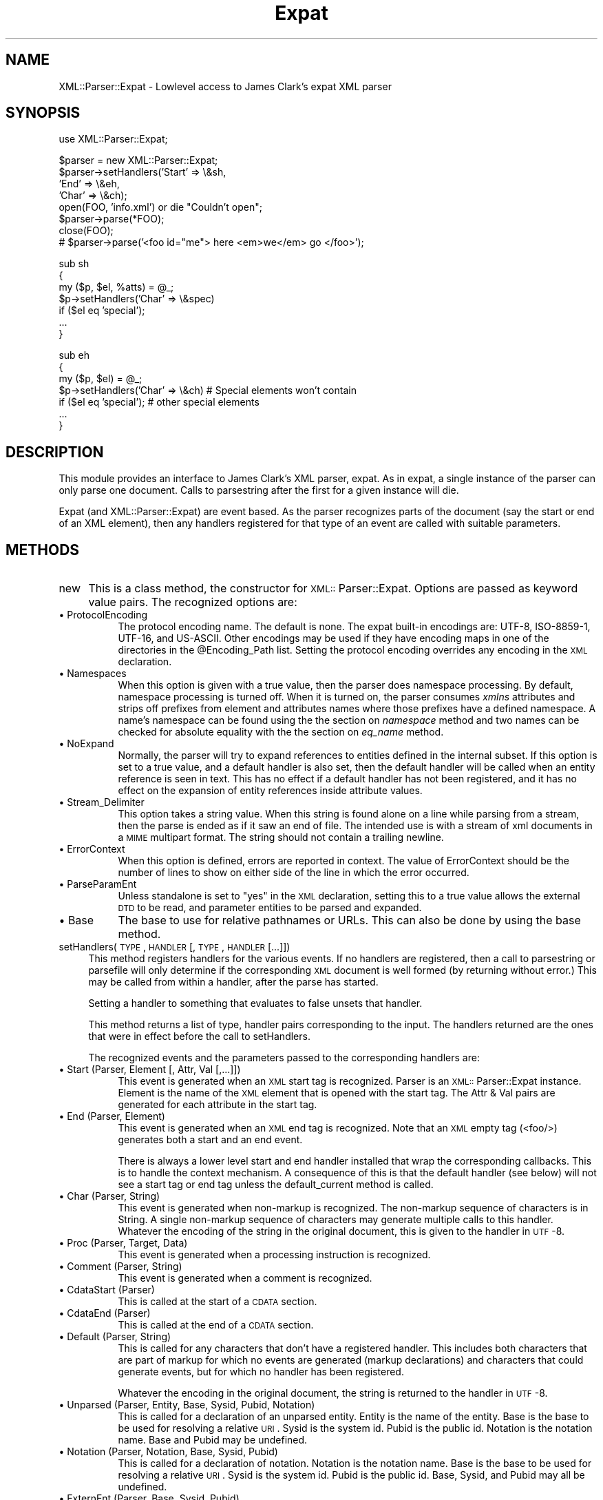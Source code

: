 .rn '' }`
''' $RCSfile$$Revision$$Date$
'''
''' $Log$
'''
.de Sh
.br
.if t .Sp
.ne 5
.PP
\fB\\$1\fR
.PP
..
.de Sp
.if t .sp .5v
.if n .sp
..
.de Ip
.br
.ie \\n(.$>=3 .ne \\$3
.el .ne 3
.IP "\\$1" \\$2
..
.de Vb
.ft CW
.nf
.ne \\$1
..
.de Ve
.ft R

.fi
..
'''
'''
'''     Set up \*(-- to give an unbreakable dash;
'''     string Tr holds user defined translation string.
'''     Bell System Logo is used as a dummy character.
'''
.tr \(*W-|\(bv\*(Tr
.ie n \{\
.ds -- \(*W-
.ds PI pi
.if (\n(.H=4u)&(1m=24u) .ds -- \(*W\h'-12u'\(*W\h'-12u'-\" diablo 10 pitch
.if (\n(.H=4u)&(1m=20u) .ds -- \(*W\h'-12u'\(*W\h'-8u'-\" diablo 12 pitch
.ds L" ""
.ds R" ""
'''   \*(M", \*(S", \*(N" and \*(T" are the equivalent of
'''   \*(L" and \*(R", except that they are used on ".xx" lines,
'''   such as .IP and .SH, which do another additional levels of
'''   double-quote interpretation
.ds M" """
.ds S" """
.ds N" """""
.ds T" """""
.ds L' '
.ds R' '
.ds M' '
.ds S' '
.ds N' '
.ds T' '
'br\}
.el\{\
.ds -- \(em\|
.tr \*(Tr
.ds L" ``
.ds R" ''
.ds M" ``
.ds S" ''
.ds N" ``
.ds T" ''
.ds L' `
.ds R' '
.ds M' `
.ds S' '
.ds N' `
.ds T' '
.ds PI \(*p
'br\}
.\"	If the F register is turned on, we'll generate
.\"	index entries out stderr for the following things:
.\"		TH	Title 
.\"		SH	Header
.\"		Sh	Subsection 
.\"		Ip	Item
.\"		X<>	Xref  (embedded
.\"	Of course, you have to process the output yourself
.\"	in some meaninful fashion.
.if \nF \{
.de IX
.tm Index:\\$1\t\\n%\t"\\$2"
..
.nr % 0
.rr F
.\}
.TH Expat 3 "perl 5.007, patch 00" "3/Oct/100" "User Contributed Perl Documentation"
.UC
.if n .hy 0
.if n .na
.ds C+ C\v'-.1v'\h'-1p'\s-2+\h'-1p'+\s0\v'.1v'\h'-1p'
.de CQ          \" put $1 in typewriter font
.ft CW
'if n "\c
'if t \\&\\$1\c
'if n \\&\\$1\c
'if n \&"
\\&\\$2 \\$3 \\$4 \\$5 \\$6 \\$7
'.ft R
..
.\" @(#)ms.acc 1.5 88/02/08 SMI; from UCB 4.2
.	\" AM - accent mark definitions
.bd B 3
.	\" fudge factors for nroff and troff
.if n \{\
.	ds #H 0
.	ds #V .8m
.	ds #F .3m
.	ds #[ \f1
.	ds #] \fP
.\}
.if t \{\
.	ds #H ((1u-(\\\\n(.fu%2u))*.13m)
.	ds #V .6m
.	ds #F 0
.	ds #[ \&
.	ds #] \&
.\}
.	\" simple accents for nroff and troff
.if n \{\
.	ds ' \&
.	ds ` \&
.	ds ^ \&
.	ds , \&
.	ds ~ ~
.	ds ? ?
.	ds ! !
.	ds /
.	ds q
.\}
.if t \{\
.	ds ' \\k:\h'-(\\n(.wu*8/10-\*(#H)'\'\h"|\\n:u"
.	ds ` \\k:\h'-(\\n(.wu*8/10-\*(#H)'\`\h'|\\n:u'
.	ds ^ \\k:\h'-(\\n(.wu*10/11-\*(#H)'^\h'|\\n:u'
.	ds , \\k:\h'-(\\n(.wu*8/10)',\h'|\\n:u'
.	ds ~ \\k:\h'-(\\n(.wu-\*(#H-.1m)'~\h'|\\n:u'
.	ds ? \s-2c\h'-\w'c'u*7/10'\u\h'\*(#H'\zi\d\s+2\h'\w'c'u*8/10'
.	ds ! \s-2\(or\s+2\h'-\w'\(or'u'\v'-.8m'.\v'.8m'
.	ds / \\k:\h'-(\\n(.wu*8/10-\*(#H)'\z\(sl\h'|\\n:u'
.	ds q o\h'-\w'o'u*8/10'\s-4\v'.4m'\z\(*i\v'-.4m'\s+4\h'\w'o'u*8/10'
.\}
.	\" troff and (daisy-wheel) nroff accents
.ds : \\k:\h'-(\\n(.wu*8/10-\*(#H+.1m+\*(#F)'\v'-\*(#V'\z.\h'.2m+\*(#F'.\h'|\\n:u'\v'\*(#V'
.ds 8 \h'\*(#H'\(*b\h'-\*(#H'
.ds v \\k:\h'-(\\n(.wu*9/10-\*(#H)'\v'-\*(#V'\*(#[\s-4v\s0\v'\*(#V'\h'|\\n:u'\*(#]
.ds _ \\k:\h'-(\\n(.wu*9/10-\*(#H+(\*(#F*2/3))'\v'-.4m'\z\(hy\v'.4m'\h'|\\n:u'
.ds . \\k:\h'-(\\n(.wu*8/10)'\v'\*(#V*4/10'\z.\v'-\*(#V*4/10'\h'|\\n:u'
.ds 3 \*(#[\v'.2m'\s-2\&3\s0\v'-.2m'\*(#]
.ds o \\k:\h'-(\\n(.wu+\w'\(de'u-\*(#H)/2u'\v'-.3n'\*(#[\z\(de\v'.3n'\h'|\\n:u'\*(#]
.ds d- \h'\*(#H'\(pd\h'-\w'~'u'\v'-.25m'\f2\(hy\fP\v'.25m'\h'-\*(#H'
.ds D- D\\k:\h'-\w'D'u'\v'-.11m'\z\(hy\v'.11m'\h'|\\n:u'
.ds th \*(#[\v'.3m'\s+1I\s-1\v'-.3m'\h'-(\w'I'u*2/3)'\s-1o\s+1\*(#]
.ds Th \*(#[\s+2I\s-2\h'-\w'I'u*3/5'\v'-.3m'o\v'.3m'\*(#]
.ds ae a\h'-(\w'a'u*4/10)'e
.ds Ae A\h'-(\w'A'u*4/10)'E
.ds oe o\h'-(\w'o'u*4/10)'e
.ds Oe O\h'-(\w'O'u*4/10)'E
.	\" corrections for vroff
.if v .ds ~ \\k:\h'-(\\n(.wu*9/10-\*(#H)'\s-2\u~\d\s+2\h'|\\n:u'
.if v .ds ^ \\k:\h'-(\\n(.wu*10/11-\*(#H)'\v'-.4m'^\v'.4m'\h'|\\n:u'
.	\" for low resolution devices (crt and lpr)
.if \n(.H>23 .if \n(.V>19 \
\{\
.	ds : e
.	ds 8 ss
.	ds v \h'-1'\o'\(aa\(ga'
.	ds _ \h'-1'^
.	ds . \h'-1'.
.	ds 3 3
.	ds o a
.	ds d- d\h'-1'\(ga
.	ds D- D\h'-1'\(hy
.	ds th \o'bp'
.	ds Th \o'LP'
.	ds ae ae
.	ds Ae AE
.	ds oe oe
.	ds Oe OE
.\}
.rm #[ #] #H #V #F C
.SH "NAME"
XML::Parser::Expat \- Lowlevel access to James Clark's expat XML parser
.SH "SYNOPSIS"
.PP
.Vb 1
\& use XML::Parser::Expat;
.Ve
.Vb 8
\& $parser = new XML::Parser::Expat;
\& $parser->setHandlers('Start' => \e&sh,
\&                      'End'   => \e&eh,
\&                      'Char'  => \e&ch);
\& open(FOO, 'info.xml') or die "Couldn't open";
\& $parser->parse(*FOO);
\& close(FOO);
\& # $parser->parse('<foo id="me"> here <em>we</em> go </foo>');
.Ve
.Vb 7
\& sub sh
\& {
\&   my ($p, $el, %atts) = @_;
\&   $p->setHandlers('Char' => \e&spec)
\&     if ($el eq 'special');
\&   ...
\& }
.Ve
.Vb 7
\& sub eh
\& {
\&   my ($p, $el) = @_;
\&   $p->setHandlers('Char' => \e&ch)  # Special elements won't contain
\&     if ($el eq 'special');         # other special elements
\&   ...
\& } 
.Ve
.SH "DESCRIPTION"
This module provides an interface to James Clark's XML parser, expat. As in
expat, a single instance of the parser can only parse one document. Calls
to parsestring after the first for a given instance will die.
.PP
Expat (and XML::Parser::Expat) are event based. As the parser recognizes
parts of the document (say the start or end of an XML element), then any
handlers registered for that type of an event are called with suitable
parameters.
.SH "METHODS"
.Ip "new" 4
This is a class method, the constructor for \s-1XML::\s0Parser::Expat. Options are
passed as keyword value pairs. The recognized options are:
.Ip "\(bu ProtocolEncoding" 8
The protocol encoding name. The default is none. The expat built-in
encodings are: \f(CWUTF-8\fR, \f(CWISO-8859-1\fR, \f(CWUTF-16\fR, and \f(CWUS-ASCII\fR.
Other encodings may be used if they have encoding maps in one of the
directories in the \f(CW@Encoding_Path\fR list. Setting the protocol encoding
overrides any encoding in the \s-1XML\s0 declaration.
.Ip "\(bu Namespaces" 8
When this option is given with a true value, then the parser does namespace
processing. By default, namespace processing is turned off. When it is
turned on, the parser consumes \fIxmlns\fR attributes and strips off prefixes
from element and attributes names where those prefixes have a defined
namespace. A name's namespace can be found using the the section on \fInamespace\fR method
and two names can be checked for absolute equality with the the section on \fIeq_name\fR
method.
.Ip "\(bu NoExpand" 8
Normally, the parser will try to expand references to entities defined in
the internal subset. If this option is set to a true value, and a default
handler is also set, then the default handler will be called when an
entity reference is seen in text. This has no effect if a default handler
has not been registered, and it has no effect on the expansion of entity
references inside attribute values.
.Ip "\(bu Stream_Delimiter" 8
This option takes a string value. When this string is found alone on a line
while parsing from a stream, then the parse is ended as if it saw an end of
file. The intended use is with a stream of xml documents in a \s-1MIME\s0 multipart
format. The string should not contain a trailing newline.
.Ip "\(bu ErrorContext" 8
When this option is defined, errors are reported in context. The value
of ErrorContext should be the number of lines to show on either side of
the line in which the error occurred.
.Ip "\(bu ParseParamEnt" 8
Unless standalone is set to \*(L"yes\*(R" in the \s-1XML\s0 declaration, setting this to
a true value allows the external \s-1DTD\s0 to be read, and parameter entities
to be parsed and expanded.
.Ip "\(bu Base" 8
The base to use for relative pathnames or URLs. This can also be done by
using the base method.
.Ip "setHandlers(\s-1TYPE\s0, \s-1HANDLER\s0 [, \s-1TYPE\s0, \s-1HANDLER\s0 [...]])" 4
This method registers handlers for the various events. If no handlers are
registered, then a call to parsestring or parsefile will only determine if
the corresponding \s-1XML\s0 document is well formed (by returning without error.)
This may be called from within a handler, after the parse has started.
.Sp
Setting a handler to something that evaluates to false unsets that
handler.
.Sp
This method returns a list of type, handler pairs corresponding to the
input. The handlers returned are the ones that were in effect before the
call to setHandlers.
.Sp
The recognized events and the parameters passed to the corresponding
handlers are:
.Ip "\(bu Start		(Parser, Element [, Attr, Val [,...]])" 8
This event is generated when an \s-1XML\s0 start tag is recognized. Parser is
an \s-1XML::\s0Parser::Expat instance. Element is the name of the \s-1XML\s0 element that
is opened with the start tag. The Attr & Val pairs are generated for each
attribute in the start tag.
.Ip "\(bu End		(Parser, Element)" 8
This event is generated when an \s-1XML\s0 end tag is recognized. Note that
an \s-1XML\s0 empty tag (<foo/>) generates both a start and an end event.
.Sp
There is always a lower level start and end handler installed that wrap
the corresponding callbacks. This is to handle the context mechanism.
A consequence of this is that the default handler (see below) will not
see a start tag or end tag unless the default_current method is called.
.Ip "\(bu Char		(Parser, String)" 8
This event is generated when non-markup is recognized. The non-markup
sequence of characters is in String. A single non-markup sequence of
characters may generate multiple calls to this handler. Whatever the
encoding of the string in the original document, this is given to the
handler in \s-1UTF\s0\-8.
.Ip "\(bu Proc		(Parser, Target, Data)" 8
This event is generated when a processing instruction is recognized.
.Ip "\(bu Comment		(Parser, String)" 8
This event is generated when a comment is recognized.
.Ip "\(bu CdataStart	(Parser)" 8
This is called at the start of a \s-1CDATA\s0 section.
.Ip "\(bu CdataEnd	(Parser)" 8
This is called at the end of a \s-1CDATA\s0 section.
.Ip "\(bu Default		(Parser, String)" 8
This is called for any characters that don't have a registered handler.
This includes both characters that are part of markup for which no
events are generated (markup declarations) and characters that
could generate events, but for which no handler has been registered.
.Sp
Whatever the encoding in the original document, the string is returned to
the handler in \s-1UTF\s0\-8.
.Ip "\(bu Unparsed		(Parser, Entity, Base, Sysid, Pubid, Notation)" 8
This is called for a declaration of an unparsed entity. Entity is the name
of the entity. Base is the base to be used for resolving a relative \s-1URI\s0.
Sysid is the system id. Pubid is the public id. Notation is the notation
name. Base and Pubid may be undefined.
.Ip "\(bu Notation		(Parser, Notation, Base, Sysid, Pubid)" 8
This is called for a declaration of notation. Notation is the notation name.
Base is the base to be used for resolving a relative \s-1URI\s0. Sysid is the system
id. Pubid is the public id. Base, Sysid, and Pubid may all be undefined.
.Ip "\(bu ExternEnt		(Parser, Base, Sysid, Pubid)" 8
This is called when an external entity is referenced. Base is the base to be
used for resolving a relative \s-1URI\s0. Sysid is the system id. Pubid is the public
id. Base, and Pubid may be undefined.
.Sp
This handler should either return a string, which represents the contents of
the external entity, or return an open filehandle that can be read to obtain
the contents of the external entity, or return undef, which indicates the
external entity couldn't be found and will generate a parse error.
.Sp
If an open filehandle is returned, it must be returned as either a glob
(*\s-1FOO\s0) or as a reference to a glob (e.g. an instance of \s-1IO::\s0Handle).
.Ip "\(bu ExternEntFin		(Parser)" 8
This is called after an external entity has been parsed. It allows
applications to perform cleanup on actions performed in the above
ExternEnt handler.
.Ip "\(bu Entity			(Parser, Name, Val, Sysid, Pubid, Ndata, IsParam)" 8
This is called when an entity is declared. For internal entities, the Val
parameter will contain the value and the remaining three parameters will
be undefined. For external entities, the Val parameter
will be undefined, the Sysid parameter will have the system id, the Pubid
parameter will have the public id if it was provided (it will be undefined
otherwise), the Ndata parameter will contain the notation for unparsed
entities. If this is a parameter entity declaration, then the IsParam
parameter is true.
.Sp
Note that this handler and the Unparsed handler above overlap. If both are
set, then this handler will not be called for unparsed entities.
.Ip "\(bu Element			(Parser, Name, Model)" 8
The element handler is called when an element declaration is found. Name is
the element name, and Model is the content model as an
\s-1XML::\s0Parser::ContentModel object. See the section on \fI\s-1XML::\s0Parser::ContentModel Methods\fR
for methods available for this class.
.Ip "\(bu Attlist			(Parser, Elname, Attname, Type, Default, Fixed)" 8
This handler is called for each attribute in an \s-1ATTLIST\s0 declaration.
So an \s-1ATTLIST\s0 declaration that has multiple attributes
will generate multiple calls to this handler. The Elname parameter is the
name of the element with which the attribute is being associated. The Attname
parameter is the name of the attribute. Type is the attribute type, given as
a string. Default is the default value, which will either be \*(L"#\s-1REQUIRED\s0\*(R",
\*(L"#\s-1IMPLIED\s0\*(R" or a quoted string (i.e. the returned string will begin and end
with a quote character). If Fixed is true, then this is a fixed attribute.
.Ip "\(bu Doctype			(Parser, Name, Sysid, Pubid, Internal)" 8
This handler is called for \s-1DOCTYPE\s0 declarations. Name is the document type
name. Sysid is the system id of the document type, if it was provided,
otherwise it's undefined. Pubid is the public id of the document type,
which will be undefined if no public id was given. Internal will be
true or false, indicating whether or not the doctype declaration contains
an internal subset.
.Ip "\(bu DoctypeFin		(Parser)" 8
This handler is called after parsing of the \s-1DOCTYPE\s0 declaration has finished,
including any internal or external \s-1DTD\s0 declarations.
.Ip "\(bu XMLDecl			(Parser, Version, Encoding, Standalone)" 8
This handler is called for \s-1XML\s0 declarations. Version is a string containg
the version. Encoding is either undefined or contains an encoding string.
Standalone is either undefined, or true or false. Undefined indicates
that no standalone parameter was given in the \s-1XML\s0 declaration. True or
false indicates \*(L"yes\*(R" or \*(L"no\*(R" respectively.
.Ip "namespace(name)" 4
Return the \s-1URI\s0 of the namespace that the name belongs to. If the name doesn't
belong to any namespace, an undef is returned. This is only valid on names
received through the Start or End handlers from a single document, or through
a call to the generate_ns_name method. In other words, don't use names
generated from one instance of \s-1XML::\s0Parser::Expat with other instances.
.Ip "eq_name(name1, name2)" 4
Return true if name1 and name2 are identical (i.e. same name and from
the same namespace.) This is only meaningful if both names were obtained
through the Start or End handlers from a single document, or through
a call to the generate_ns_name method.
.Ip "generate_ns_name(name, namespace)" 4
Return a name, associated with a given namespace, good for using with the
above 2 methods. The namespace argument should be the namespace \s-1URI\s0, not
a prefix.
.Ip "new_ns_prefixes" 4
When called from a start tag handler, returns namespace prefixes declared
with this start tag. If called elsewere (or if there were no namespace
prefixes declared), it returns an empty list. Setting of the default
namespace is indicated with \*(L'#default\*(R' as a prefix.
.Ip "expand_ns_prefix(prefix)" 4
Return the uri to which the given prefix is currently bound. Returns
undef if the prefix isn't currently bound. Use \*(L'#default\*(R' to find the
current binding of the default namespace (if any).
.Ip "current_ns_prefixes" 4
Return a list of currently bound namespace prefixes. The order of the
the prefixes in the list has no meaning. If the default namespace is
currently bound, \*(L'#default\*(R' appears in the list.
.Ip "recognized_string" 4
Returns the string from the document that was recognized in order to call
the current handler. For instance, when called from a start handler, it
will give us the the start-tag string. The string is encoded in \s-1UTF\s0\-8.
This method doesn't return a meaningful string inside declaration handlers.
.Ip "original_string" 4
Returns the verbatim string from the document that was recognized in
order to call the current handler. The string is in the original document
encoding. This method doesn't return a meaningful string inside declaration
handlers.
.Ip "default_current" 4
When called from a handler, causes the sequence of characters that generated
the corresponding event to be sent to the default handler (if one is
registered). Use of this method is deprecated in favor the recognized_string
method, which you can use without installing a default handler. This
method doesn't deliver a meaningful string to the default handler when
called from inside declaration handlers.
.Ip "xpcroak(message)" 4
Concatenate onto the given message the current line number within the
\s-1XML\s0 document plus the message implied by ErrorContext. Then croak with
the formed message.
.Ip "xpcarp(message)" 4
Concatenate onto the given message the current line number within the
\s-1XML\s0 document plus the message implied by ErrorContext. Then carp with
the formed message.
.Ip "current_line" 4
Returns the line number of the current position of the parse.
.Ip "current_column" 4
Returns the column number of the current position of the parse.
.Ip "current_byte" 4
Returns the current position of the parse.
.Ip "base([\s-1NEWBASE\s0]);" 4
Returns the current value of the base for resolving relative URIs. If
\s-1NEWBASE\s0 is supplied, changes the base to that value.
.Ip "context" 4
Returns a list of element names that represent open elements, with the
last one being the innermost. Inside start and end tag handlers, this
will be the tag of the parent element.
.Ip "current_element" 4
Returns the name of the innermost currently opened element. Inside
start or end handlers, returns the parent of the element associated
with those tags.
.Ip "in_element(\s-1NAME\s0)" 4
Returns true if \s-1NAME\s0 is equal to the name of the innermost currently opened
element. If namespace processing is being used and you want to check
against a name that may be in a namespace, then use the generate_ns_name
method to create the \s-1NAME\s0 argument.
.Ip "within_element(\s-1NAME\s0)" 4
Returns the number of times the given name appears in the context list.
If namespace processing is being used and you want to check
against a name that may be in a namespace, then use the generate_ns_name
method to create the \s-1NAME\s0 argument.
.Ip "depth" 4
Returns the size of the context list.
.Ip "element_index" 4
Returns an integer that is the depth-first visit order of the current
element. This will be zero outside of the root element. For example,
this will return 1 when called from the start handler for the root element
start tag.
.Ip "skip_until(\s-1INDEX\s0)" 4
\s-1INDEX\s0 is an integer that represents an element index. When this method
is called, all handlers are suspended until the start tag for an element
that has an index number equal to \s-1INDEX\s0 is seen. If a start handler has
been set, then this is the first tag that the start handler will see
after skip_until has been called.
.Ip "position_in_context(\s-1LINES\s0)" 4
Returns a string that shows the current parse position. \s-1LINES\s0 should be
an integer >= 0 that represents the number of lines on either side of the
current parse line to place into the returned string.
.Ip "xml_escape(\s-1TEXT\s0 [, \s-1CHAR\s0 [, \s-1CHAR\s0 ...]])" 4
Returns \s-1TEXT\s0 with markup characters turned into character entities. Any
additional characters provided as arguments are also turned into character
references where found in \s-1TEXT\s0.
.Ip "parse (\s-1SOURCE\s0)" 4
The \s-1SOURCE\s0 parameter should either be a string containing the whole \s-1XML\s0
document, or it should be an open \s-1IO::\s0Handle. Only a single document
may be parsed for a given instance of \s-1XML::\s0Parser::Expat, so this will croak
if it's been called previously for this instance.
.Ip "parsestring(\s-1XML_DOC_STRING\s0)" 4
Parses the given string as an \s-1XML\s0 document. Only a single document may be
parsed for a given instance of \s-1XML::\s0Parser::Expat, so this will die if either
parsestring or parsefile has been called for this instance previously.
.Sp
This method is deprecated in favor of the parse method.
.Ip "parsefile(\s-1FILENAME\s0)" 4
Parses the \s-1XML\s0 document in the given file. Will die if parsestring or
parsefile has been called previously for this instance.
.Ip "is_defaulted(\s-1ATTNAME\s0)" 4
\s-1NO\s0 \s-1LONGER\s0 \s-1WORKS\s0. To find out if an attribute is defaulted please use
the specified_attr method.
.Ip "specified_attr" 4
When the start handler receives lists of attributes and values, the
non-defaulted (i.e. explicitly specified) attributes occur in the list
first. This method returns the number of specified items in the list.
So if this number is equal to the length of the list, there were no
defaulted values. Otherwise the number points to the index of the
first defaulted attribute name.
.Ip "finish" 4
Unsets all handlers (including internal ones that set context), but expat
continues parsing to the end of the document or until it finds an error.
It should finish up a lot faster than with the handlers set.
.Ip "release" 4
There are data structures used by \s-1XML::\s0Parser::Expat that have circular
references. This means that these structures will never be garbage
collected unless these references are explicitly broken. Calling this
method breaks those references (and makes the instance unusable.)
.Sp
Normally, higher level calls handle this for you, but if you are using
\s-1XML::\s0Parser::Expat directly, then it's your responsibility to call it.
.Sh "\s-1XML::\s0Parser::ContentModel Methods"
The element declaration handlers are passed objects of this class as the
content model of the element declaration. They also represent content
particles, components of a content model.
.PP
When referred to as a string, these objects are automagicly converted to a
string representation of the model (or content particle).
.Ip "isempty" 4
This method returns true if the object is \*(L"\s-1EMPTY\s0\*(R", false otherwise.
.Ip "isany" 4
This method returns true if the object is \*(L"\s-1ANY\s0\*(R", false otherwise.
.Ip "ismixed" 4
This method returns true if the object is \*(L"(#\s-1PCDATA\s0)\*(R" or \*(L"(#\s-1PCDATA\s0|...)*\*(R",
false otherwise.
.Ip "isname" 4
This method returns if the object is an element name.
.Ip "ischoice" 4
This method returns true if the object is a choice of content particles.
.Ip "isseq" 4
This method returns true if the object is a sequence of content particles.
.Ip "quant" 4
This method returns undef or a string representing the quantifier
(\*(R'?\*(R', \*(L'*\*(R', \*(L'+') associated with the model or particle.
.Ip "children" 4
This method returns undef or (for mixed, choice, and sequence types)
an array of component content particles. There will always be at least
one component for choices and sequences, but for a mixed content model
of pure \s-1PCDATA\s0, \*(L"(#\s-1PCDATA\s0)\*(R", then an undef is returned.
.Sh "\s-1XML::\s0Parser::ExpatNB Methods"
The class \s-1XML::\s0Parser::ExpatNB is a subclass of \s-1XML::\s0Parser::Expat used
for non-blocking access to the expat library. It does not support the parse,
parsestring, or parsefile methods, but it does have these additional methods:
.Ip "parse_more(\s-1DATA\s0)" 4
Feed expat more text to munch on.
.Ip "parse_done" 4
Tell expat that it's gotten the whole document.
.SH "FUNCTIONS"
.Ip "\s-1XML::\s0Parser::Expat::load_encoding(\s-1ENCODING\s0)" 4
Load an external encoding. \s-1ENCODING\s0 is either the name of an encoding or
the name of a file. The basename is converted to lowercase and a \*(L'.enc\*(R'
extension is appended unless there's one already there. Then, unless
it's an absolute pathname (i.e. begins with \*(L'/'), the first file by that
name discovered in the \f(CW@Encoding_Path\fR path list is used.
.Sp
The encoding in the file is loaded and kept in the \f(CW%Encoding_Table\fR
table. Earlier encodings of the same name are replaced.
.Sp
This function is automaticly called by expat when it encounters an encoding
it doesn't know about. Expat shouldn't call this twice for the same
encoding name. The only reason users should use this function is to
explicitly load an encoding not contained in the \f(CW@Encoding_Path\fR list.
.SH "AUTHORS"
Larry Wall <\fIlarry@wall.org\fR> wrote version 1.0.
.PP
Clark Cooper <\fIcoopercc@netheaven.com\fR> picked up support, changed the API
for this version (2.x), provided documentation, and added some standard
package features.

.rn }` ''
.IX Title "Expat 3"
.IX Name "XML::Parser::Expat - Lowlevel access to James Clark's expat XML parser"

.IX Header "NAME"

.IX Header "SYNOPSIS"

.IX Header "DESCRIPTION"

.IX Header "METHODS"

.IX Item "new"

.IX Item "\(bu ProtocolEncoding"

.IX Item "\(bu Namespaces"

.IX Item "\(bu NoExpand"

.IX Item "\(bu Stream_Delimiter"

.IX Item "\(bu ErrorContext"

.IX Item "\(bu ParseParamEnt"

.IX Item "\(bu Base"

.IX Item "setHandlers(\s-1TYPE\s0, \s-1HANDLER\s0 [, \s-1TYPE\s0, \s-1HANDLER\s0 [...]])"

.IX Item "\(bu Start		(Parser, Element [, Attr, Val [,...]])"

.IX Item "\(bu End		(Parser, Element)"

.IX Item "\(bu Char		(Parser, String)"

.IX Item "\(bu Proc		(Parser, Target, Data)"

.IX Item "\(bu Comment		(Parser, String)"

.IX Item "\(bu CdataStart	(Parser)"

.IX Item "\(bu CdataEnd	(Parser)"

.IX Item "\(bu Default		(Parser, String)"

.IX Item "\(bu Unparsed		(Parser, Entity, Base, Sysid, Pubid, Notation)"

.IX Item "\(bu Notation		(Parser, Notation, Base, Sysid, Pubid)"

.IX Item "\(bu ExternEnt		(Parser, Base, Sysid, Pubid)"

.IX Item "\(bu ExternEntFin		(Parser)"

.IX Item "\(bu Entity			(Parser, Name, Val, Sysid, Pubid, Ndata, IsParam)"

.IX Item "\(bu Element			(Parser, Name, Model)"

.IX Item "\(bu Attlist			(Parser, Elname, Attname, Type, Default, Fixed)"

.IX Item "\(bu Doctype			(Parser, Name, Sysid, Pubid, Internal)"

.IX Item "\(bu DoctypeFin		(Parser)"

.IX Item "\(bu XMLDecl			(Parser, Version, Encoding, Standalone)"

.IX Item "namespace(name)"

.IX Item "eq_name(name1, name2)"

.IX Item "generate_ns_name(name, namespace)"

.IX Item "new_ns_prefixes"

.IX Item "expand_ns_prefix(prefix)"

.IX Item "current_ns_prefixes"

.IX Item "recognized_string"

.IX Item "original_string"

.IX Item "default_current"

.IX Item "xpcroak(message)"

.IX Item "xpcarp(message)"

.IX Item "current_line"

.IX Item "current_column"

.IX Item "current_byte"

.IX Item "base([\s-1NEWBASE\s0]);"

.IX Item "context"

.IX Item "current_element"

.IX Item "in_element(\s-1NAME\s0)"

.IX Item "within_element(\s-1NAME\s0)"

.IX Item "depth"

.IX Item "element_index"

.IX Item "skip_until(\s-1INDEX\s0)"

.IX Item "position_in_context(\s-1LINES\s0)"

.IX Item "xml_escape(\s-1TEXT\s0 [, \s-1CHAR\s0 [, \s-1CHAR\s0 ...]])"

.IX Item "parse (\s-1SOURCE\s0)"

.IX Item "parsestring(\s-1XML_DOC_STRING\s0)"

.IX Item "parsefile(\s-1FILENAME\s0)"

.IX Item "is_defaulted(\s-1ATTNAME\s0)"

.IX Item "specified_attr"

.IX Item "finish"

.IX Item "release"

.IX Subsection "\s-1XML::\s0Parser::ContentModel Methods"

.IX Item "isempty"

.IX Item "isany"

.IX Item "ismixed"

.IX Item "isname"

.IX Item "ischoice"

.IX Item "isseq"

.IX Item "quant"

.IX Item "children"

.IX Subsection "\s-1XML::\s0Parser::ExpatNB Methods"

.IX Item "parse_more(\s-1DATA\s0)"

.IX Item "parse_done"

.IX Header "FUNCTIONS"

.IX Item "\s-1XML::\s0Parser::Expat::load_encoding(\s-1ENCODING\s0)"

.IX Header "AUTHORS"

